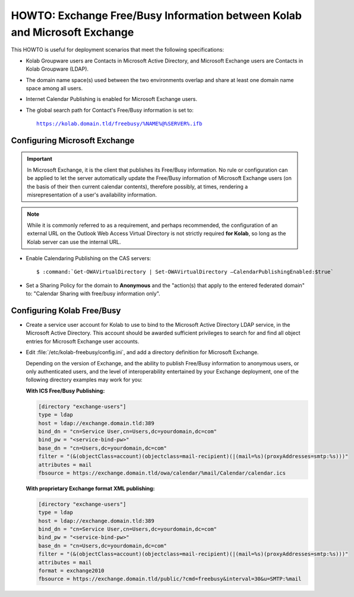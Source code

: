 ==========================================================================
HOWTO: Exchange Free/Busy Information between Kolab and Microsoft Exchange
==========================================================================

This HOWTO is useful for deployment scenarios that meet the following
specifications:

*   Kolab Groupware users are Contacts in Microsoft Active Directory, and
    Microsoft Exchange users are Contacts in Kolab Groupware (LDAP).

*   The domain name space(s) used between the two environments overlap and
    share at least one domain name space among all users.

*   Internet Calendar Publishing is enabled for Microsoft Exchange users.

*   The global search path for Contact's Free/Busy information is set to:

    .. parsed-literal::

        https://kolab.domain.tld/freebusy/%NAME%@%SERVER%.ifb

Configuring Microsoft Exchange
==============================

.. IMPORTANT::

    In Microsoft Exchange, it is the client that publishes its Free/Busy
    information. No rule or configuration can be applied to let the server
    automatically update the Free/Busy information of Microsoft Exchange
    users (on the basis of their then current calendar contents), therefore
    possibly, at times, rendering a misrepresentation of a user's
    availability information.

.. NOTE::

    While it is commonly referred to as a requirement, and perhaps recommended,
    the configuration of an external URL on the Outlook Web Access Virtual
    Directory is not strictly required **for Kolab**, so long as the Kolab
    server can use the internal URL.

*   Enable Calendaring Publishing on the CAS servers:

    .. parsed-literal::

        $ :command:`Get-OWAVirtualDirectory | Set-OWAVirtualDirectory –CalendarPublishingEnabled:$true`

*   Set a Sharing Policy for the domain to **Anonymous** and the "action(s)
    that apply to the entered federated domain" to: "Calendar Sharing with
    free/busy information only".

Configuring Kolab Free/Busy
===========================

*   Create a service user account for Kolab to use to bind to the Microsoft
    Active Directory LDAP service, in the Microsoft Active Directory. This
    account should be awarded sufficient privileges to search for and find all
    object entries for Microsoft Exchange user accounts.

*   Edit :file:`/etc/kolab-freebusy/config.ini`, and add a directory definition
    for Microsoft Exchange.

    Depending on the version of Exchange, and the ability to publish Free/Busy
    information to anonymous users, or only authenticated users, and the level
    of interoperability entertained by your Exchange deployment, one of the
    following directory examples may work for you:

    **With ICS Free/Busy Publishing:**

    .. code-block:: ini

        [directory "exchange-users"]
        type = ldap
        host = ldap://exchange.domain.tld:389
        bind_dn = "cn=Service User,cn=Users,dc=yourdomain,dc=com"
        bind_pw = "<service-bind-pw>"
        base_dn = "cn=Users,dc=yourdomain,dc=com"
        filter = "(&(objectClass=account)(objectclass=mail-recipient)(|(mail=%s)(proxyAddresses=smtp:%s)))"
        attributes = mail
        fbsource = https://exchange.domain.tld/owa/calendar/%mail/Calendar/calendar.ics

    **With proprietary Exchange format XML publishing:**

    .. code-block:: ini

        [directory "exchange-users"]
        type = ldap
        host = ldap://exchange.domain.tld:389
        bind_dn = "cn=Service User,cn=Users,dc=yourdomain,dc=com"
        bind_pw = "<service-bind-pw>"
        base_dn = "cn=Users,dc=yourdomain,dc=com"
        filter = "(&(objectClass=account)(objectclass=mail-recipient)(|(mail=%s)(proxyAddresses=smtp:%s)))"
        attributes = mail
        format = exchange2010
        fbsource = https://exchange.domain.tld/public/?cmd=freebusy&interval=30&u=SMTP:%mail

